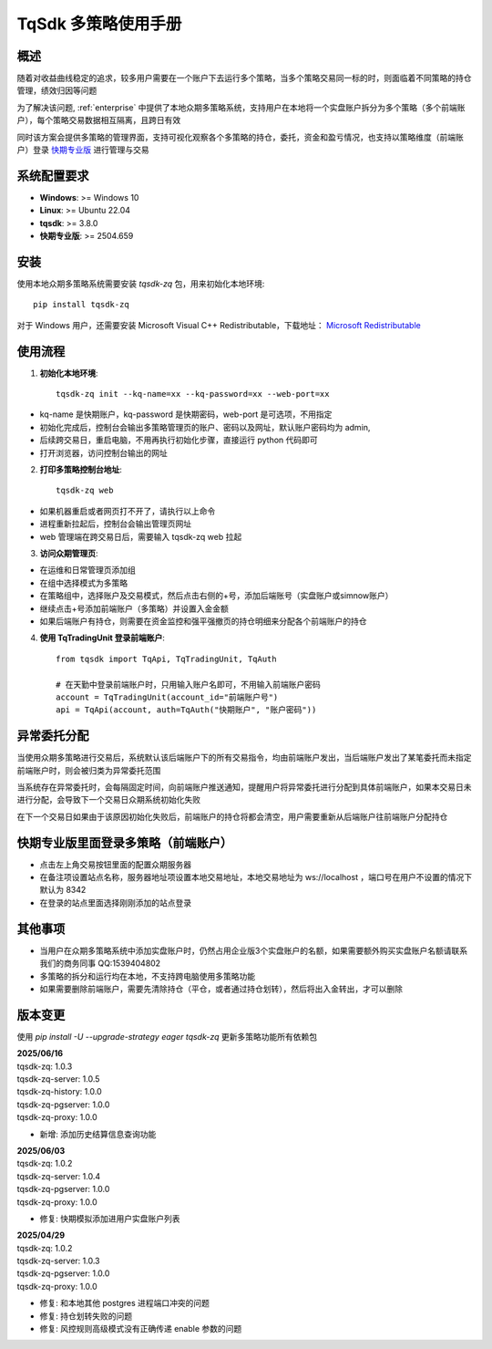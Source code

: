 .. _tq_trading_unit:

============================
TqSdk 多策略使用手册
============================

概述
=====
随着对收益曲线稳定的追求，较多用户需要在一个账户下去运行多个策略，当多个策略交易同一标的时，则面临着不同策略的持仓管理，绩效归因等问题

为了解决该问题, :ref:`enterprise` 中提供了本地众期多策略系统，支持用户在本地将一个实盘账户拆分为多个策略（多个前端账户），每个策略交易数据相互隔离，且跨日有效

同时该方案会提供多策略的管理界面，支持可视化观察各个多策略的持仓，委托，资金和盈亏情况，也支持以策略维度（前端账户）登录 `快期专业版 <https://www.shinnytech.com/qpro>`_ 进行管理与交易

系统配置要求
============
- **Windows**: >= Windows 10
- **Linux**: >= Ubuntu 22.04
- **tqsdk**: >= 3.8.0
- **快期专业版**: >= 2504.659

安装
====
使用本地众期多策略系统需要安装 `tqsdk-zq` 包，用来初始化本地环境::

    pip install tqsdk-zq

对于 Windows 用户，还需要安装 Microsoft Visual C++ Redistributable，下载地址：
`Microsoft Redistributable <https://aka.ms/vs/17/release/vc_redist.x64.exe>`_

使用流程
========

1. **初始化本地环境**::

    tqsdk-zq init --kq-name=xx --kq-password=xx --web-port=xx

- kq-name 是快期账户，kq-password 是快期密码，web-port 是可选项，不用指定
- 初始化完成后，控制台会输出多策略管理页的账户、密码以及网址，默认账户密码均为 admin,
- 后续跨交易日，重启电脑，不用再执行初始化步骤，直接运行 python 代码即可
- 打开浏览器，访问控制台输出的网址



2. **打印多策略控制台地址**::

    tqsdk-zq web

- 如果机器重启或者网页打不开了，请执行以上命令
- 进程重新拉起后，控制台会输出管理页网址
- web 管理端在跨交易日后，需要输入 tqsdk-zq web 拉起

.. image:: images/tq_zq_init.png

3. **访问众期管理页**:

- 在运维和日常管理页添加组
- 在组中选择模式为多策略
- 在策略组中，选择账户及交易模式，然后点击右侧的+号，添加后端账号（实盘账户或simnow账户）
- 继续点击+号添加前端账户（多策略）并设置入金金额
- 如果后端账户有持仓，则需要在资金监控和强平强撤页的持仓明细来分配各个前端账户的持仓

.. image:: images/tq_zq_strategy.png

.. image:: images/tq_zq_backen.png

.. image:: images/tq_zq_front.png

.. image:: images/tq_zq_assign.png

4. **使用 TqTradingUnit 登录前端账户**::

    from tqsdk import TqApi, TqTradingUnit, TqAuth

    # 在天勤中登录前端账户时，只用输入账户名即可，不用输入前端账户密码
    account = TqTradingUnit(account_id="前端账户号")
    api = TqApi(account, auth=TqAuth("快期账户", "账户密码"))


异常委托分配
=============

当使用众期多策略进行交易后，系统默认该后端账户下的所有交易指令，均由前端账户发出，当后端账户发出了某笔委托而未指定前端账户时，则会被归类为异常委托范围

当系统存在异常委托时，会每隔固定时间，向前端账户推送通知，提醒用户将异常委托进行分配到具体前端账户，如果本交易日未进行分配，会导致下一个交易日众期系统初始化失败

在下一个交易日如果由于该原因初始化失败后，前端账户的持仓将都会清空，用户需要重新从后端账户往前端账户分配持仓


.. image:: images/tq_zq_unclear_order.png

快期专业版里面登录多策略（前端账户）
==============================================
- 点击左上角交易按钮里面的配置众期服务器
- 在备注项设置站点名称，服务器地址项设置本地交易地址，本地交易地址为 ws://localhost ，端口号在用户不设置的情况下默认为 8342
- 在登录的站点里面选择刚刚添加的站点登录

.. image:: images/tq_zq_config.png

.. image:: images/tq_zq_config2.png

.. image:: images/tq_zq_broker.png


其他事项
=========
- 当用户在众期多策略系统中添加实盘账户时，仍然占用企业版3个实盘账户的名额，如果需要额外购买实盘账户名额请联系我们的商务同事 QQ:1539404802
- 多策略的拆分和运行均在本地，不支持跨电脑使用多策略功能
- 如果需要删除前端账户，需要先清除持仓（平仓，或者通过持仓划转），然后将出入金转出，才可以删除


版本变更
=========
使用 `pip install -U --upgrade-strategy eager tqsdk-zq` 更新多策略功能所有依赖包

.. line-block::
    **2025/06/16**
    tqsdk-zq: 1.0.3
    tqsdk-zq-server: 1.0.5
    tqsdk-zq-history: 1.0.0
    tqsdk-zq-pgserver: 1.0.0
    tqsdk-zq-proxy: 1.0.0

* 新增: 添加历史结算信息查询功能

.. line-block::
    **2025/06/03**
    tqsdk-zq: 1.0.2
    tqsdk-zq-server: 1.0.4
    tqsdk-zq-pgserver: 1.0.0
    tqsdk-zq-proxy: 1.0.0

* 修复: 快期模拟添加进用户实盘账户列表

.. line-block::
    **2025/04/29**
    tqsdk-zq: 1.0.2
    tqsdk-zq-server: 1.0.3
    tqsdk-zq-pgserver: 1.0.0
    tqsdk-zq-proxy: 1.0.0

* 修复: 和本地其他 postgres 进程端口冲突的问题
* 修复: 持仓划转失败的问题
* 修复: 风控规则高级模式没有正确传递 enable 参数的问题